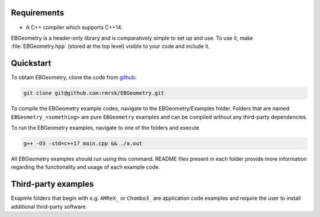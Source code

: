 .. _Chap:Introduction:

Requirements
============

* A C++ compiler which supports C++14.

EBGeometry is a header-only library and is comparatively simple to set up and use. 
To use it, make :file:`EBGeometry.hpp` (stored at the top level) visible to your code and include it.  

Quickstart
==========

To obtain EBGeometry, clone the code from `github <https://github.com/rmrsk/EBGeometry>`_:

.. code-block:: bash

   git clone git@github.com:rmrsk/EBGeometry.git

To compile the EBGeometry example codes, navigate to the EBGeometry/Examples folder.
Folders that are named ``EBGeometry_<something>`` are pure ``EBGeometry`` examples and can be compiled without any third-party dependencies.

To run the EBGeometry examples, navigate to one of the folders and execute

.. code-block:: bash

   g++ -O3 -std=c++17 main.cpp && ./a.out

All EBGeometry examples should run using this command.
README files present in each folder provide more information regarding the functionality and usage of each example code.

Third-party examples
====================

Exapmle folders that begin with e.g. ``AMReX_`` or ``Chombo3_`` are application code examples and require the user to install additional third-party software. 
